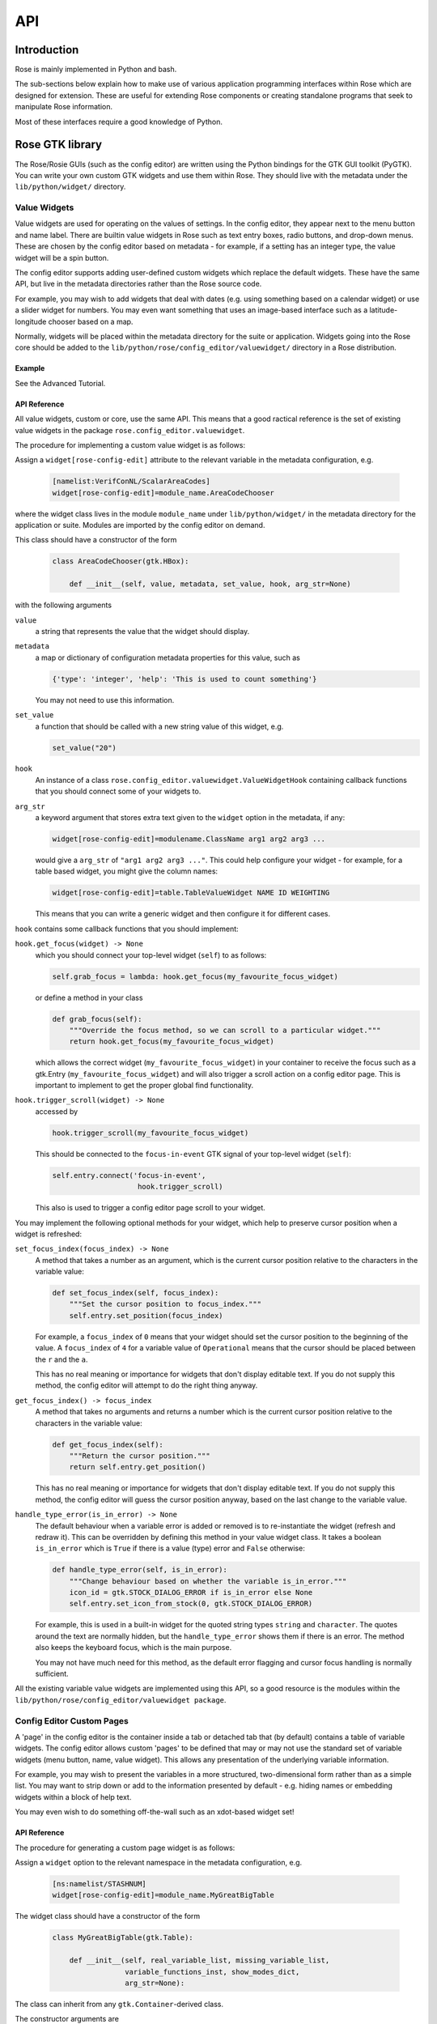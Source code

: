 API
===


Introduction
------------

Rose is mainly implemented in Python and bash.

The sub-sections below explain how to make use of various application
programming interfaces within Rose which are designed for extension. These
are useful for extending Rose components or creating standalone programs that
seek to manipulate Rose information.

Most of these interfaces require a good knowledge of Python.


Rose GTK library
----------------

The Rose/Rosie GUIs (such as the config editor) are written using the Python
bindings for the GTK GUI toolkit (PyGTK). You can write your own custom GTK
widgets and use them within Rose. They should live with the metadata under 
the ``lib/python/widget/`` directory.

Value Widgets
^^^^^^^^^^^^^

Value widgets are used for operating on the values of settings. In the config
editor, they appear next to the menu button and name label. There are builtin
value widgets in Rose such as text entry boxes, radio buttons, and drop-down
menus. These are chosen by the config editor based on metadata - for example,
if a setting has an integer type, the value widget will be a spin button.

The config editor supports adding user-defined custom widgets which replace
the default widgets. These have the same API, but live in the metadata
directories rather than the Rose source code.

For example, you may wish to add widgets that deal with dates (e.g. using
something based on a calendar widget) or use a slider widget for numbers.
You may even want something that uses an image-based interface such as a
latitude-longitude chooser based on a map.

Normally, widgets will be placed within the metadata directory for the suite
or application. Widgets going into the Rose core should be added to the
``lib/python/rose/config_editor/valuewidget/`` directory in a Rose
distribution.

Example
"""""""

See the Advanced Tutorial.

API Reference
"""""""""""""

All value widgets, custom or core, use the same API. This means that a good
ractical reference is the set of existing value widgets in the package
``rose.config_editor.valuewidget``.

The procedure for implementing a custom value widget is as follows:

Assign a ``widget[rose-config-edit]`` attribute to the relevant variable in the
metadata configuration, e.g.

   .. code-block:: rose

      [namelist:VerifConNL/ScalarAreaCodes]
      widget[rose-config-edit]=module_name.AreaCodeChooser

where the widget class lives in the module ``module_name`` under
``lib/python/widget/`` in the metadata directory for the application or suite.
Modules are imported by the config editor on demand.

This class should have a constructor of the form

   .. code-block:: python

      class AreaCodeChooser(gtk.HBox):

          def __init__(self, value, metadata, set_value, hook, arg_str=None)

with the following arguments

``value``
  a string that represents the value that the widget should display.

``metadata``
  a map or dictionary of configuration metadata properties for this value,
  such as

  .. code-block:: python

     {'type': 'integer', 'help': 'This is used to count something'}

  You may not need to use this information.

``set_value``
  a function that should be called with a new string value of this widget,
  e.g.

  .. code-block:: python

     set_value("20")

``hook``
  An instance of a class ``rose.config_editor.valuewidget.ValueWidgetHook``
  containing callback functions that you should connect some of your widgets
  to.

``arg_str``
  a keyword argument that stores extra text given to the ``widget`` option
  in the metadata, if any:

  .. code-block:: rose

     widget[rose-config-edit]=modulename.ClassName arg1 arg2 arg3 ...

  would give a ``arg_str`` of ``"arg1 arg2 arg3 ..."``. This could help
  configure your widget - for example, for a table based widget, you might
  give the column names:

  .. code-block:: rose

     widget[rose-config-edit]=table.TableValueWidget NAME ID WEIGHTING

  This means that you can write a generic widget and then configure it for
  different cases. 

``hook`` contains some callback functions that you should implement:

``hook.get_focus(widget) -> None``
  which you should connect your top-level widget (``self``) to as follows:

  .. code-block:: python

     self.grab_focus = lambda: hook.get_focus(my_favourite_focus_widget)

  or define a method in your class

  .. code-block:: python

     def grab_focus(self):
         """Override the focus method, so we can scroll to a particular widget."""
         return hook.get_focus(my_favourite_focus_widget)

  which allows the correct widget (``my_favourite_focus_widget``) in your
  container to receive the focus such as a gtk.Entry
  (``my_favourite_focus_widget``) and will also trigger a scroll action on
  a config editor page. This is important to implement to get the proper
  global find functionality.

``hook.trigger_scroll(widget) -> None``
  accessed by

  .. code-block:: python

     hook.trigger_scroll(my_favourite_focus_widget)

  This should be connected to the ``focus-in-event`` GTK signal of your
  top-level widget (``self``):

  .. code-block:: python

     self.entry.connect('focus-in-event',
                         hook.trigger_scroll)

  This also is used to trigger a config editor page scroll to your widget.

You may implement the following optional methods for your widget, which help
to preserve cursor position when a widget is refreshed:

``set_focus_index(focus_index) -> None``
  A method that takes a number as an argument, which is the current cursor
  position relative to the characters in the variable value:

  .. code-block:: python

     def set_focus_index(self, focus_index):
         """Set the cursor position to focus_index."""
         self.entry.set_position(focus_index)

  For example, a ``focus_index`` of ``0`` means that your widget should set
  the cursor position to the beginning of the value. A ``focus_index`` of
  ``4`` for a variable value of ``Operational`` means that the cursor should
  be placed between the ``r`` and the ``a``.

  This has no real meaning or importance for widgets that don't display
  editable text. If you do not supply this method, the config editor will
  attempt to do the right thing anyway.

``get_focus_index() -> focus_index``
  A method that takes no arguments and returns a number which is the
  current cursor position relative to the characters in the variable value:

  .. code-block:: python

     def get_focus_index(self):
         """Return the cursor position."""
         return self.entry.get_position()

  This has no real meaning or importance for widgets that don't display
  editable text. If you do not supply this method, the config editor will guess
  the cursor position anyway, based on the last change to the variable value.

``handle_type_error(is_in_error) -> None``
  The default behaviour when a variable error is added or removed is to
  re-instantiate the widget (refresh and redraw it). This can be overridden
  by defining this method in your value widget class. It takes a boolean
  ``is_in_error`` which is ``True`` if there is a value (type) error and
  ``False`` otherwise:

  .. code-block:: python

     def handle_type_error(self, is_in_error):
         """Change behaviour based on whether the variable is_in_error."""
         icon_id = gtk.STOCK_DIALOG_ERROR if is_in_error else None
         self.entry.set_icon_from_stock(0, gtk.STOCK_DIALOG_ERROR)

  For example, this is used in a built-in widget for the quoted string
  types ``string`` and ``character``. The quotes around the text are
  normally hidden, but the ``handle_type_error`` shows them if there is an
  error. The method also keeps the keyboard focus, which is the main purpose.

  You may not have much need for this method, as the default error flagging
  and cursor focus handling is normally sufficient.

All the existing variable value widgets are implemented using this API, so
a good resource is the modules within the
``lib/python/rose/config_editor/valuewidget package``.

Config Editor Custom Pages
^^^^^^^^^^^^^^^^^^^^^^^^^^

A 'page' in the config editor is the container inside a tab or detached tab
that (by default) contains a table of variable widgets. The config editor
allows custom 'pages' to be defined that may or may not use the standard
set of variable widgets (menu button, name, value widget). This allows any
presentation of the underlying variable information.

For example, you may wish to present the variables in a more structured,
two-dimensional form rather than as a simple list. You may want to strip
down or add to the information presented by default - e.g. hiding names or
embedding widgets within a block of help text.

You may even wish to do something off-the-wall such as an xdot-based widget
set!

API Reference
"""""""""""""

The procedure for generating a custom page widget is as follows:

Assign a ``widget`` option to the relevant namespace in the metadata
configuration, e.g.

   .. code-block:: rose

      [ns:namelist/STASHNUM]
      widget[rose-config-edit]=module_name.MyGreatBigTable

The widget class should have a constructor of the form

   .. code-block:: python

      class MyGreatBigTable(gtk.Table):

          def __init__(self, real_variable_list, missing_variable_list,
                       variable_functions_inst, show_modes_dict,
                       arg_str=None):

The class can inherit from any ``gtk.Container``\-derived class.

The constructor arguments are

``real_variable_list``
  a list of the Variable objects (``x.name``, ``x.value``, ``x.metadata``,
  etc from the ``rose.variable`` module). These are the objects you will
  need to generate your widgets around.

``missing_variable_list``
  a list of 'missing' Variable objects that could be added to the container.
  You will only need to worry about these if you plan to show them by
  implementing the ``'View Latent'`` menu functionality that we'll discuss
  further on.

``variable_functions_inst``
  an instance of the class
  ``rose.config_editor.ops.variable.VariableOperations``. This contains
  methods to operate on the variables. These will update the
  undo stack and take care of any errors. These methods are the only ways that
  you should write to the variable states or values. For documentation, see 
  the module ``lib/python/rose/config_editor/ops/variable.py``.

``show_modes_dict``
  a dictionary that looks like this:

  .. code-block:: python

     show_modes_dict = {'latent': False, 'fixed': False, 'ignored': True,
                        'user-ignored': False, 'title': False,
                        'flag:optional': False, 'flag:no-meta': False}

  which could be ignored for most custom pages, as you need. The meaning of
  the different keys in a non-custom page is:

  ``'latent'``
    False means don't display widgets for variables in the metadata or
    that have been deleted (the ``variable_list.ghosts`` variables)

  ``'fixed'``
    False means don't display widgets for variables if they only have
    one value set in the metadata ``values`` option.

  ``'ignored'``
    False means don't display widgets for variables if they're
    ignored (in the configuration, but commented out).

  ``'user-ignored'``
    (If ``ignored`` is False) False means don't display widgets for
    user-ignored variables. True means always show user-ignored variables.

  ``'title'``
    Short for 'View with no title', False means show the title of a
    variable, True means show the variable name instead.

  ``'flag:optional'``
    True means indicate if a variable is ``optional``, and False means do
    not show an indicator.

  ``'flag:no-meta'``
    True means indicate if a variable has any metadata content, and
    False means do not show an indicator.

  If you wish to implement actions based on changes in these properties
  (e.g. displaying and hiding fixed variables depending on the 'fixed'
  setting), the custom page widget should expose a method named
  ``'show_mode_change'`` followed by the key. However, ``'ignored'`` is
  handled separately (more below). These methods should take a single
  boolean that indicates the display status. For example:

  .. code-block:: python

     def show_fixed(self, should_show)

  The argument ``should_show`` is a boolean. If True, fixed variables should
  be shown. If False, they should be hidden by your custom container.

``arg_str``
  a keyword argument that stores extra text given to the ``widget`` option
  in the metadata, if any:

  .. code-block:: rose

     widget[rose-config-edit] = modulename.ClassName arg1 arg2 arg3 ...

  would give a ``arg_str`` of ``"arg1 arg2 arg3 ..."``. This could help
  configure your widget - for example, for a table based widget, you might
  give the column names:

  .. code-block:: rose

     widget[rose-config-edit] = table.TableValueWidget NAME ID WEIGHTING

  This means that you can write a generic widget and then configure it
  for different cases. 

Refreshing the whole page in order to display a small change to a variable
(the default) can be undesirable. To deal with this, custom page widgets can
optionally expose some variable-change specific methods that do this
themselves. These take a single rose.variable.Variable instance as an
argument.

``def add_variable_widget(self, variable) -> None``
  will be called when a variable is created.
``def reload_variable_widget(self, variable) -> None``
  will be called when a variable's status is changed, e.g. it goes into
  an error state.
``def remove_variable_widget(self, variable) -> None``
  will be called when a variable is removed.
``def update_ignored(self) -> None``
  will be called to allow you to update ignored widget display, if (for
  example) you show/hide ignored variables. If you don't have any custom
  behaviour for ignored variables, it's worth writing a method that does
  nothing - e.g. one that contains just ``pass``).

If you take the step of using your own variable widgets, rather than the
VariableWidget class in ``lib/python/rose/config_editor/variable.py`` (the
default for normal config-edit pages), each variable-specific widget should
have an attribute ``variable`` set to their ``rose.variable.Variable``
instance. You can implement 'ignored' status display by giving the widget a
method ``set_ignored`` which takes no arguments. This should examine the
``ignored_reason`` dictionary attribute of the widget's ``variable``
instance - the variable is ignored if this is not empty. If the variable is
ignored, the widget should indicate this e.g. by greying out part of it.

All existing page widgets use this API, so a good resource is the modules in
``lib/python/rose/config_editor/pagewidget/``.

Generally speaking, a visible change, click, or key press in the custom page
widget should make instant changes to variable value(s), and the value that
the user sees. Pages are treated as temporary, superficial views of variable
data, and changes are always assumed to be made directly to the main copy
of the configuration in memory (this is automatic when the
``rose.config_editor.ops.variable.VariableOperations`` methods are used, as
they should be). Closing the page shouldn't change, or lose, any data!
The custom class should return a gtk object to be packed into the page
framework, so it's best to subclass from an existing gtk Container type
such as ``gtk.VBox`` (or ``gtk.Table``, in the example above).

In line with the general philosophy, metadata should not be critical to
page operations - it should be capable of displaying variables even when
they have no or very little metadata, and still make sense if some
variables are missing or new.

Config Editor Custom Sub Panels
^^^^^^^^^^^^^^^^^^^^^^^^^^^^^^^

A 'sub panel' or 'summary panel' in the config editor is a panel that
appears at the bottom of a page and is intended to display some summarised
information about sub-pages (sub-namespaces) underneath the page. For
example, the top-level file page, by default, has a sub panel to
summarise the individual file sections.

Any actual data belonging to the page will appear above the sub panel in a
separate representation.

Sub panels are capable of using quite a lot of functionality such as
modifying the sections and options in the sub-pages directly.

API Reference
"""""""""""""

The procedure for generating a custom sub panel widget is as follows:

Assign a ``widget[rose-config-edit:sub-ns]`` option to the relevant
namespace in the metadata configuration, e.g.

   .. code-block:: rose

      [ns:namelist/all_the_foo_namelists]
      widget[rose-config-edit:sub-ns]=module_name.MySubPanelForFoos

Note that because the actual data on the page has a separate representation,
you need to write ``[rose-config-edit:sub-ns]`` rather than just
``[rose-config-edit]``.

The widget class should have a constructor of the form

   .. code-block:: python

      class MySubPanelForFoos(gtk.VBox):

          def __init__(self, section_dict, variable_dict,
                       section_functions_inst, variable_functions_inst,
                       search_for_id_function, sub_functions_inst,
                       is_duplicate_boolean, arg_str=None):

The class can inherit from any ``gtk.Container``\-derived class.

The constructor arguments are:

``section_dict``
  a dictionary (map, hash) of section name keys and section data object
  values (instances of the ``rose.section.Section`` class). These contain
  some of the data such as section ignored status and comments that you may
  want to present. These objects can usually be used by the
  ``section_functions_inst`` methods as arguments - for example, passed in
  in order to ignore or enable a section.

``variable_dict``
  a dictionary (map, hash) of section name keys and lists of variable data
  objects (instances of the ``rose.variable.Variable`` class). These contain
  useful information for the variable (option) such as state, value, and
  comments. Like section data objects, these can usually be used as arguments
  to the ``variable_functions_inst`` methods to accomplish things like
  changing a variable value or adding or removing a variable.

``section_functions_inst``
  an instance of the class rose.config_editor.ops.section.SectionOperations.
  This contains methods to operate on the variables. These will update the
  undo stack and take care of any errors. Together with
  ``sub_functions_inst``, these methods are the only ways that you should
  write to the section states or other attributes. For documentation, see the
  module ``lib/python/rose/config_editor/ops/section.py``.

``variable_functions_inst``
  an instance of the class
  ``rose.config_editor.ops.variable.VariableOperations``.
  This contains methods to operate on the variables. These will update the
  undo stack and take care of any errors. These methods are the only ways
  that you should write to the variable states or values. For documentation,
  see the module ``lib/python/rose/config_editor/ops/variable.py``.

``search_for_id_function``
  a function that accepts a setting id (a section name, or a variable id)
  as an argument and asks the config editor to navigate to the page for that
  setting. You could use this to allow a click on a section name in your widget
  to launch the page for the section.

``sub_functions_inst``
  an instance of the class
  ``rose.config_editor.ops.group.SubDataOperations``. This contains some
  convenience methods specifically for sub panels, such as operating on many
  sections at once in an optimised way. For documentation, see the module
  ``lib/python/rose/config_editor/ops/group.py``.

``is_duplicate_boolean``
  a boolean that denotes whether or not the sub-namespaces in the summary
  data consist only of duplicate sections (e.g. only ``namelist:foo(1)``,
  ``namelist:foo(2)``, ...). For example, this could be used by your widget to
  decide whether to implement a "Copy section" user option.

``arg_str``
  a keyword argument that stores extra text given to the ``widget`` option
  in the metadata, if any - e.g.:

  .. code-block:: rose

     widget[rose-config-edit:sub-ns] = modulename.ClassName arg1 arg2 arg3 ...

  would give a ``arg_str`` of ``"arg1 arg2 arg3 ..."``. You can use this to
  help configure your widget.

All existing sub panel widgets use this API, so a good resource is the
modules in ``lib/python/rose/config_editor/panelwidget/``.


Rose Macros
-----------

Rose macros manipulate or check configurations, often based on their
metadata. There are four types of macros:

* Checkers (validators) - check a configuration, perhaps using metadata.
* Changers (transformers) - change a configuration e.g. adding/removing
  options.
* Upgraders - these are special transformer macros for upgrading and
  downgrading configurations. (covered in the Upgrade Macro API)
* Reporters - output information about a configuration.

There are built-in rose macros that handle standard behaviour such as trigger
changing and type checking.

This section explains how to add your own custom macros to transform and
validate configurations. See Upgrade Macro API for upgrade macros.

Macros use a Python API, and should be written in Python, unless you are
doing something very fancy. In the absence of a Python house style, it's
usual to follow the standard Python style guidance (PEP8, PEP257).

They can be run within ``rose config-edit`` or via ``rose macro``.

You should avoid writing checker macros if the checking can be expressed via
metadata.

Location
^^^^^^^^

A module containing macros should be stored under a directory
``lib/python/macros/`` in the metadata for a configuration. This directory
should be a Python package.

When developing macros for Rose internals, macros should be placed in the
``rose.macros`` package in the Rose Python library. They should be referenced
by the ``lib/python/rose/macros/__init__.py`` classes and a call to them can
be added in the ``lib/python/rose/config_editor/main.py module`` if they need
to be run implicitly by the config editor.

Code
^^^^

Examples
""""""""

See the macro Advanced Tutorial.

API Documentation
"""""""""""""""""

The ``rose.macro.MacroBase`` class (subclassed by all rose macros) is
documented here.

API Reference
"""""""""""""

Validator, transformer and reporter macros are python classes which subclass
from ``rose.macro.MacroBase`` (api docs).

These macros implement their behaviours by providing a ``validate``,
``transform`` or ``report`` method. A macro can contain any combination of
these methods so, for example, a macro might be both a validator and a
transformer.

These methods should accept two ``rose.config.ConfigNode`` (api docs)
instances as arguments - one is the configuration, and one is the metadata
configuration that provides information about the configuration items.

A validator macro should look like:

   .. code-block:: python

      import rose.macro

      class SomeValidator(rose.macro.MacroBase):

      """This does some kind of check."""

      def validate(self, config, meta_config=None):
          # Some check on config appends to self.reports using self.add_report
          return self.reports

The returned list should be a list of ``rose.macro.MacroReport`` objects
containing the section, option, value, and warning strings for each setting
that is in error. These are initialised behind the scenes by calling the
inherited method ``rose.macro.MacroBase.add_report`` via
``self.add_report``. This has the form:

   .. code-block:: python

      def add_report(self, section=None, option=None, value=None, info=None,
                   is_warning=False):

This means that you should call it with the relevant section first, then the
relevant option, then the relevant value, then the relevant error message,
and optionally a warning flag that we'll discuss later. If the setting is a
section, the option should be ``None`` and the value None. For example,

   .. code-block:: python

      def validate(self, config, meta_config=None):
          editor_value = config.get(["env", "MY_FAVOURITE_STREAM_EDITOR"]).value
          if editor_value != "sed":
              self.add_report("env",                         # Section
                              "MY_FAVOURITE_STREAM_EDITOR",  # Option
                              editor_value,                  # Value
                              "Should be 'sed'!")            # Message
          return self.reports

Validator macros have the option to give warnings, which do not count as
formal errors in the Rose config editor GUI. These should be used when
something may be wrong, such as warning when using an advanced-developer-only
option. They are invoked by passing a 5th argument to ``self.add_report``,
``is_warning``, like so:

   .. code-block:: python

      self.add_report("env",
                      "MY_FAVOURITE_STREAM_EDITOR",
                      editor_value,
                      "Could be 'sed'",
                      is_warning=True)

A transformer macro should look like:

   .. code-block:: python

      import rose.macro

      class SomeTransformer(rose.macro.MacroBase):

      """This does some kind of change to the config."""

      def transform(self, config, meta_config=None):
          # Some operation on config which calls self.add_report for each change.
          return config, self.reports

The returned list should be a list of 4-tuples containing the section,
option, value, and information strings for each setting that was changed
(e.g. added, removed, value changed). If the setting is a section, the
option should be ``None`` and the value None. If an option was removed,
the value should be the old value - otherwise it should be the new one
(added/changed). For example,

   .. code-block:: python

      def transform(self, config, meta_config=None):
          """Add some more snow control."""
          if config.get(["namelist:snowflakes"]) is None:
              config.set(["namelist:snowflakes"])
              self.add_report(list_of_changes,
                              "namelist:snowflakes", None, None,
                              "Updated snow handling in time for Christmas")
              config.set(["namelist:snowflakes", "l_unique"], ".true.")
              self.add_report("namelist:snowflakes", "l_unique", ".true.",
                              "So far, anyway.")
          return config, self.reports

The current working directory within a macro is always the configuration's
directory. This makes it easy to access non-``rose-app.conf`` files (e.g.
in the ``file/`` subdirectory).

There are also reporter macros which can be used where you need to output
some information about a configuration. A reporter macro takes the same form
as validator and transform macros but does not require a return value.

   .. code-block:: python

       def report(self, config, meta_config=None):
           """ Write some information about the configuration to a report file.

           Note: report methods do not have a return value.

           """
           with open('report/file', 'r') as report_file:
               report_file.write(str(config.get(["namelist:snowflakes"])))

Macros also support the use of keyword arguments, giving you the ability to
have the user specify some input or override to your macro. For example a
transformer macro could be written as follows to allow the user to input
``some_value``:

   .. code-block:: python

      def transform(self, config, meta_config=None, some_value=None):
          """Some transformer macro"""
          return

Note that the extra arguments require default values (``=None`` in this
example) and that you should add error handling for the input accordingly.

On running your macro the user will be prompted to supply values for these
arguments or accept the default values.


Rose Upgrade Macros
-------------------

Rose upgrade macros are used to upgrade application configurations between
metadata versions. They are classes, very similar to the Transform macros
above, but with a few differences:

* an ``upgrade`` method instead of a ``transform`` method
* an optional ``downgrade`` method, identical in API to the ``upgrade``
  method, but intended for performing the reverse operation
* a more helpful API via ``rose.upgrade.MacroUpgrade`` methods
* ``BEFORE_TAG`` and ``AFTER_TAG`` attributes - the version of metadata they
  apply to (``BEFORE_TAG``) and the version they upgrade to (``AFTER_TAG``)

An example upgrade macro might look like this:

   .. code-block:: python

      class Upgrade272to273(rose.upgrade.MacroUpgrade):

      """Upgrade from 27.2 to 27.3."""

      BEFORE_TAG = "27.2"
      AFTER_TAG = "27.3"

      def upgrade(self, config, meta_config=None):
          self.add_setting(config, ["env", "NEW_VARIABLE"], "0")
          self.remove_setting(config, ["namelist:old_things", "OLD_VARIABLE"])
          return config, self.reports

The class name is unimportant - the ``BEFORE_TAG`` and ``AFTER_TAG`` identify
the macro.

Metadata versions are usually structured in a ``rose-meta/CATEGORY/VERSION/``
hierarchy - where ``CATEGORY`` denotes the type or family of application
(sometimes it is the command used), and ``VERSION`` is the particular version 
e.g. ``27.2`` or ``HEAD``.

Upgrade macros live under the ``CATEGORY`` directory in a ``versions.py``
file - ``rose-meta/CATEGORY/versions.py``.

If you have many upgrade macros, you may want to separate them into different
modules in the same directory. You can then import from those in
``versions.py``, so that they are still exposed in that module. You'll need
to make your directory a package by creating an ``__init__.py`` file, which
should contain the line import versions. To avoid conflict with other
``CATEGORY`` upgrade modules (or other Python modules), please name these
very modules carefully or use absolute or package level imports like this:
``from .versionXX_YY import FooBar``.

Upgrade macros are subclasses of ``rose.upgrade.MacroUpgrade``. They have all
the functionality of the transform macros documented above.
``rose.upgrade.MacroUpgrade`` also has some additional convenience methods
defined for you to call. All methods return ``None`` unless otherwise
specified.

   .. TODO - something must be done


Rosie Web
---------

This section explains how to use the Rosie web service API. All Rosie
discovery services (e.g. ``rosie search``, ``rosie go``, web page) use a
RESTful API to interrogate a web server, which then interrogates an RDBMS.
Returned data is encoded in the JSON format.

You may wish to utilise the Python class ``rosie.ws_client.Client`` as an
alternative to this API.

Location
^^^^^^^^

The URLs to access the web API of a Rosie web service (with a given prefix
name) can be found in your rose site configuration file as the value of
``[rosie-id]prefix-ws.PREFIX_NAME``. To access the API for a given repository
with prefix ``PREFIX_NAME``, you must select a format (the only currently
supported format is 'json') and use a url that looks like:

   .. code-block:: none

      http://host/PREFIX_NAME/get_known_keys?format=json

Usage
^^^^^

   .. TODO - something must be done


Rose Python Modules
-------------------

   .. TODO - something must be done


Rose Bash Library
-----------------

   .. TODO - something must be done
